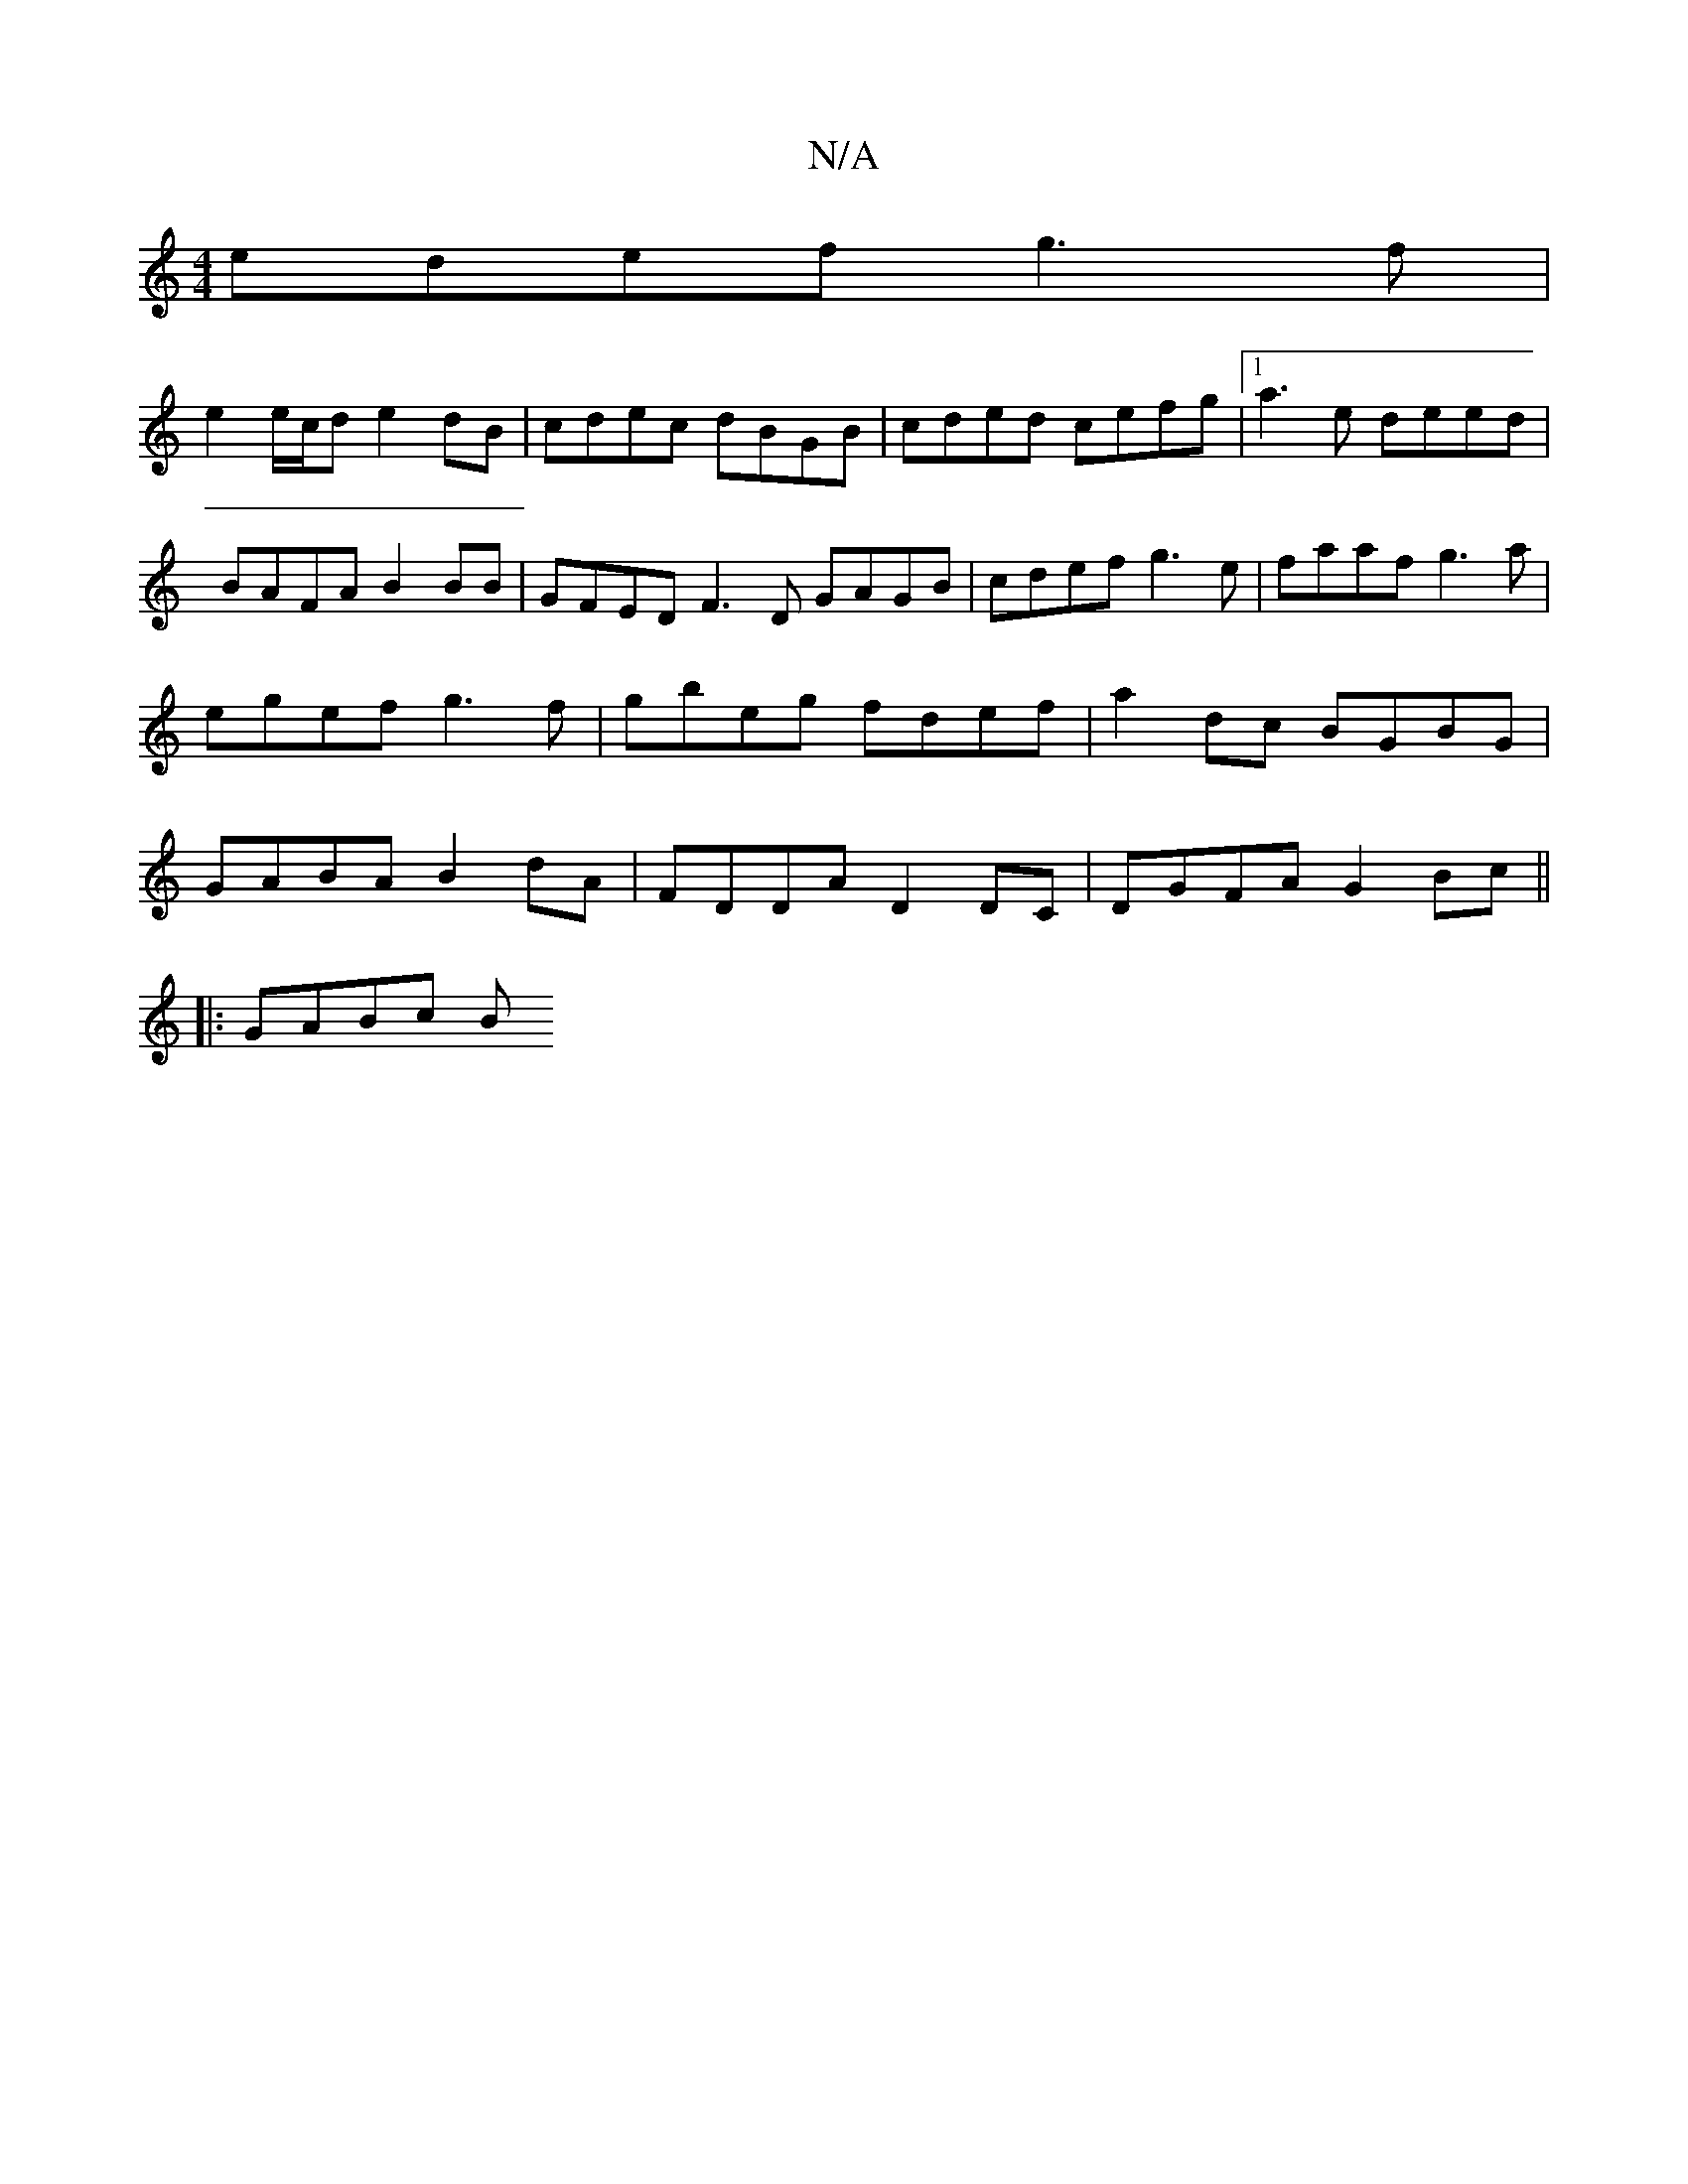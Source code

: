 X:1
T:N/A
M:4/4
R:N/A
K:Cmajor
edef g3f |
e2 e/c/d e2 dB | cdec dBGB | cded cefg |1 a3e deed | BAFA B2 BB | GFED F3D GAGB | cdef g3e | faaf g3 a | egef g3f | gbeg fdef | a2 dc  BGBG | GABA B2 dA | FDDA D2 DC |DGFA G2Bc ||
|: GABc B